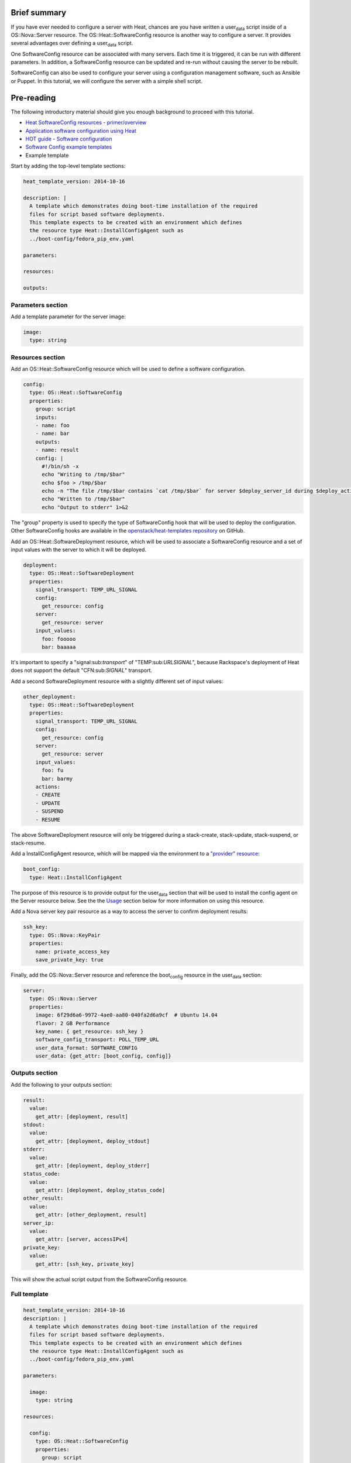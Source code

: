 Brief summary
=============

If you have ever needed to configure a server with Heat, chances are you
have written a user\ :sub:`data` script inside of a OS::Nova::Server
resource. The OS::Heat::SoftwareConfig resource is another way to
configure a server. It provides several advantages over defining a
user\ :sub:`data` script.

One SoftwareConfig resource can be associated with many servers. Each
time it is triggered, it can be run with different parameters. In
addition, a SoftwareConfig resource can be updated and re-run without
causing the server to be rebuilt.

SoftwareConfig can also be used to configure your server using a
configuration management software, such as Ansible or Puppet. In this
tutorial, we will configure the server with a simple shell script.

Pre-reading
===========

The following introductory material should give you enough background to
proceed with this tutorial.

-  `Heat SoftwareConfig resources -
   primer/overview <http://hardysteven.blogspot.com/2015/05/heat-softwareconfig-resources.html>`__
-  `Application software configuration using
   Heat <https://www.openstack.org/assets/presentation-media/heat-software-config.pdf>`__
-  `HOT guide - Software
   configuration <http://docs.openstack.org/user-guide/hot-guide/hot_software_deployment.html>`__
-  `Software Config example
   templates <https://github.com/openstack/heat-templates/tree/master/hot/software-config/example-templates>`__

-  Example template

Start by adding the top-level template sections:

.. code:: yaml

    heat_template_version: 2014-10-16

    description: |
      A template which demonstrates doing boot-time installation of the required
      files for script based software deployments.
      This template expects to be created with an environment which defines
      the resource type Heat::InstallConfigAgent such as
      ../boot-config/fedora_pip_env.yaml

    parameters:

    resources:

    outputs:

Parameters section
------------------

Add a template parameter for the server image:

.. code:: yaml

      image:
        type: string

Resources section
-----------------

Add an OS::Heat::SoftwareConfig resource which will be used to define a
software configuration.

.. code:: yaml

      config:
        type: OS::Heat::SoftwareConfig
        properties:
          group: script
          inputs:
          - name: foo
          - name: bar
          outputs:
          - name: result
          config: |
            #!/bin/sh -x
            echo "Writing to /tmp/$bar"
            echo $foo > /tmp/$bar
            echo -n "The file /tmp/$bar contains `cat /tmp/$bar` for server $deploy_server_id during $deploy_action" > $heat_outputs_path.result
            echo "Written to /tmp/$bar"
            echo "Output to stderr" 1>&2

The "group" property is used to specify the type of SoftwareConfig hook
that will be used to deploy the configuration. Other SoftwareConfig
hooks are available in the `openstack/heat-templates
repository <https://github.com/openstack/heat-templates/tree/master/hot/software-config/elements>`__
on GitHub.

Add an OS::Heat::SoftwareDeployment resource, which will be used to
associate a SoftwareConfig resource and a set of input values with the
server to which it will be deployed.

.. code:: yaml

      deployment:
        type: OS::Heat::SoftwareDeployment
        properties:
          signal_transport: TEMP_URL_SIGNAL
          config:
            get_resource: config
          server:
            get_resource: server
          input_values:
            foo: fooooo
            bar: baaaaa

It's important to specify a "signal:sub:`transport`" of
"TEMP:sub:`URLSIGNAL`", because Rackspace's deployment of Heat does not
support the default "CFN:sub:`SIGNAL`" transport.

Add a second SoftwareDeployment resource with a slightly different set
of input values:

.. code:: yaml

      other_deployment:
        type: OS::Heat::SoftwareDeployment
        properties:
          signal_transport: TEMP_URL_SIGNAL
          config:
            get_resource: config
          server:
            get_resource: server
          input_values:
            foo: fu
            bar: barmy
          actions:
          - CREATE
          - UPDATE
          - SUSPEND
          - RESUME

The above SoftwareDeployment resource will only be triggered during a
stack-create, stack-update, stack-suspend, or stack-resume.

Add a InstallConfigAgent resource, which will be mapped via the
environment to a `"provider"
resource <http://hardysteven.blogspot.com/2013/10/heat-providersenvironments-101-ive.html>`__:

.. code:: yaml

      boot_config:
        type: Heat::InstallConfigAgent

The purpose of this resource is to provide output for the
user\ :sub:`data` section that will be used to install the config agent
on the Server resource below. See the the
`Usage <id:11e46462-76dd-40e5-8b71-1efa125d9124>`__ section below for
more information on using this resource.

Add a Nova server key pair resource as a way to access the server to
confirm deployment results:

.. code:: yaml

      ssh_key:
        type: OS::Nova::KeyPair
        properties:
          name: private_access_key
          save_private_key: true

Finally, add the OS::Nova::Server resource and reference the
boot\ :sub:`config` resource in the user\ :sub:`data` section:

.. code:: yaml

      server:
        type: OS::Nova::Server
        properties:
          image: 6f29d6a6-9972-4ae0-aa80-040fa2d6a9cf  # Ubuntu 14.04
          flavor: 2 GB Performance
          key_name: { get_resource: ssh_key }
          software_config_transport: POLL_TEMP_URL
          user_data_format: SOFTWARE_CONFIG
          user_data: {get_attr: [boot_config, config]}

Outputs section
---------------

Add the following to your outputs section:

.. code:: yaml

      result:
        value:
          get_attr: [deployment, result]
      stdout:
        value:
          get_attr: [deployment, deploy_stdout]
      stderr:
        value:
          get_attr: [deployment, deploy_stderr]
      status_code:
        value:
          get_attr: [deployment, deploy_status_code]
      other_result:
        value:
          get_attr: [other_deployment, result]
      server_ip:
        value:
          get_attr: [server, accessIPv4]
      private_key:
        value:
          get_attr: [ssh_key, private_key]

This will show the actual script output from the SoftwareConfig
resource.

Full template
-------------

.. code:: yaml

    heat_template_version: 2014-10-16
    description: |
      A template which demonstrates doing boot-time installation of the required
      files for script based software deployments.
      This template expects to be created with an environment which defines
      the resource type Heat::InstallConfigAgent such as
      ../boot-config/fedora_pip_env.yaml

    parameters:

      image:
        type: string

    resources:

      config:
        type: OS::Heat::SoftwareConfig
        properties:
          group: script
          inputs:
          - name: foo
          - name: bar
          outputs:
          - name: result
          config: |
            #!/bin/sh -x
            echo "Writing to /tmp/$bar"
            echo $foo > /tmp/$bar
            echo -n "The file /tmp/$bar contains `cat /tmp/$bar` for server $deploy_server_id during $deploy_action" > $heat_outputs_path.result
            echo "Written to /tmp/$bar"
            echo "Output to stderr" 1>&2

      deployment:
        type: OS::Heat::SoftwareDeployment
        properties:
          signal_transport: TEMP_URL_SIGNAL
          config:
            get_resource: config
          server:
            get_resource: server
          input_values:
            foo: fooooo
            bar: baaaaa

      other_deployment:
        type: OS::Heat::SoftwareDeployment
        properties:
          signal_transport: TEMP_URL_SIGNAL
          config:
            get_resource: config
          server:
            get_resource: server
          input_values:
            foo: fu
            bar: barmy
          actions:
          - CREATE
          - UPDATE
          - SUSPEND
          - RESUME

      boot_config:
        type: Heat::InstallConfigAgent

      ssh_key:
        type: OS::Nova::KeyPair
        properties:
          name: private_access_key
          save_private_key: true

      server:
        type: OS::Nova::Server
        properties:
          image: 6f29d6a6-9972-4ae0-aa80-040fa2d6a9cf  # Ubuntu Ubuntu 14.04
          flavor: 2 GB Performance
          key_name: { get_resource: ssh_key }
          software_config_transport: POLL_TEMP_URL
          user_data_format: SOFTWARE_CONFIG
          user_data: {get_attr: [boot_config, config]}

    outputs:
      result:
        value:
          get_attr: [deployment, result]
      stdout:
        value:
          get_attr: [deployment, deploy_stdout]
      stderr:
        value:
          get_attr: [deployment, deploy_stderr]
      status_code:
        value:
          get_attr: [deployment, deploy_status_code]
      other_result:
        value:
          get_attr: [other_deployment, result]
      server_ip:
        value:
          get_attr: [server, accessIPv4]
      private_key:
        value:
          get_attr: [ssh_key, private_key]

Usage
=====

Before we create the stack, we need an environment file that will define
a Heat::InstallConfigAgent resource to tell Heat how to install the
config agent on Ubuntu 14.04.

First, clone the heat-templates repository:

.. code:: example

    git clone https://github.com/openstack/heat-templates.git

The environment file we will use is located under
``heat-templates/hot/software-config/boot-config/ubuntu_pip_env.yaml``.
It will supply the image parameter to the template. A ready-made
InstallConfigAgent resource for Fedora also exists in the heat-templates
repository in case you want to use Fedora.

Then, issue the stack-create command with the template and environment
file just created using python-heatclient:

.. code:: example

    heat --heat-url=https://dfw.orchestration.api.rackspacecloud.com/v1/$RS_ACCOUNT_NUMBER --os-username $RS_USER_NAME --os-password $RS_PASSWORD --os-tenant-id $RS_ACCOUNT_NUMBER --os-auth-url https://identity.api.rackspacecloud.com/v2.0/ stack-create -f generic-software-config.yaml -e heat-templates/hot/software-config/boot-config/ubuntu_pip_env.yaml generic-software-config1

Next, we will edit the template and perform a stack-update. Edit the
SoftwareDeployment parameters in the template:

.. code:: example

    sed -i.bak -e 's/fu/fu1/' -e 's/barmy/barmy1/' -e 's/fooooo/fooooo1/' -e 's/baaaaa/baaaaa1/' generic-software-config.yaml 

Issue the stack-update command:

.. code:: example

    heat --heat-url=https://dfw.orchestration.api.rackspacecloud.com/v1/$RS_ACCOUNT_NUMBER --os-username $RS_USER_NAME --os-password $RS_PASSWORD --os-tenant-id $RS_ACCOUNT_NUMBER --os-auth-url https://identity.api.rackspacecloud.com/v2.0/ stack-update -f generic-software-config.yaml -e heat-templates/hot/software-config/boot-config/ubuntu_pip_env.yaml generic-software-config1

Notice that the config agent re-runs the script without rebuilding the
server. In a couple of minutes, two new files should exist alongside the
original two: ``/tmp/fu1`` and ``/tmp/fooooo1``.

Reference documentation
=======================

- `OS::Heat::SoftwareConfig <http://docs.openstack.org/developer/heat/template_guide/openstack.html#OS::Heat::SoftwareConfig>`__
- `OS::Heat::SoftwareDeployment <http://docs.openstack.org/developer/heat/template_guide/openstack.html#OS::Heat::SoftwareDeployment>`__
